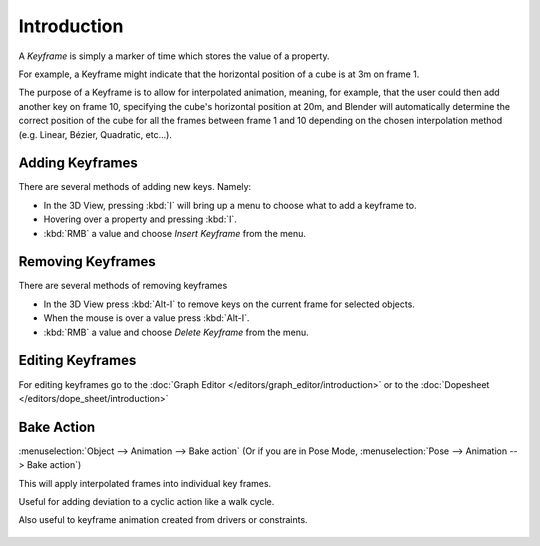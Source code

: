 
************
Introduction
************

A *Keyframe* is simply a marker of time which stores the value of a property.

For example, a Keyframe might indicate that the horizontal position of a cube is at 3m on frame 1.

The purpose of a Keyframe is to allow for interpolated animation, meaning, for example,
that the user could then add another key on frame 10, specifying the cube's horizontal position at 20m,
and Blender will automatically determine the correct position of the cube for all the frames between frame 1 and 10
depending on the chosen interpolation method (e.g. Linear, Bézier, Quadratic, etc...).


Adding Keyframes
================

There are several methods of adding new keys. Namely:

- In the 3D View, pressing :kbd:`I` will bring up a menu to choose what to add a keyframe to.
- Hovering over a property and pressing :kbd:`I`.
- :kbd:`RMB` a value and choose *Insert Keyframe* from the menu.


Removing Keyframes
==================

There are several methods of removing keyframes

- In the 3D View press :kbd:`Alt-I` to remove keys on the current frame for selected objects.
- When the mouse is over a value press :kbd:`Alt-I`.
- :kbd:`RMB` a value and choose *Delete Keyframe* from the menu.


Editing Keyframes
=================

For editing keyframes go to the :doc:`Graph Editor </editors/graph_editor/introduction>`
or to the :doc:`Dopesheet </editors/dope_sheet/introduction>`


Bake Action
===========

:menuselection:`Object --> Animation --> Bake action`
(Or if you are in Pose Mode, :menuselection:`Pose --> Animation --> Bake action`)

This will apply interpolated frames into individual key frames. 

Useful for adding deviation to a cyclic action like a walk cycle.

Also useful to keyframe animation created from drivers or constraints.

.. figure:: /images/animation_bake_action.png

